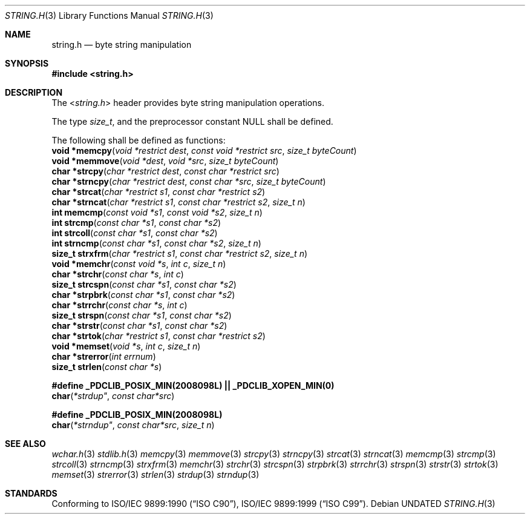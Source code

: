 .\" This file is part of the Public Domain C Library (PDCLib).
.\" Permission is granted to use" "modify" "and / or redistribute at will.
.\"
.Dd
.Dt STRING.H 3
.Os
.\"
.Sh NAME
.Nm string.h
.Nd byte string manipulation
.\"
.Sh SYNOPSIS
.In string.h
.\"
.Sh DESCRIPTION
The
.In string.h
header provides byte string manipulation operations.
.\"
.Pp
The type
.Vt size_t ,
and the preprocessor constant
.Dv NULL
shall be defined.

.Pp
The following shall be defined as functions:
.br
.Fn "void *memcpy" "void *restrict dest" "const void *restrict src" "size_t byteCount" 
.br
.Fn "void *memmove" "void *dest" "void *src" "size_t byteCount"
.br
.Fn "char *strcpy" "char *restrict dest" "const char *restrict src"
.br
.Fn "char *strncpy" "char *restrict dest" "const char *src" "size_t byteCount"
.br
.Fn "char *strcat" "char *restrict s1" "const char *restrict s2"
.br
.Fn "char *strncat" "char *restrict s1" "const char *restrict s2" "size_t n"
.br
.Fn "int memcmp" "const void *s1" "const void *s2" "size_t n"
.br
.Fn "int strcmp" "const char *s1" "const char *s2"
.br
.Fn "int strcoll" "const char *s1" "const char *s2"
.br
.Fn "int strncmp" "const char *s1" "const char *s2" "size_t n"
.br
.Fn "size_t strxfrm" "char *restrict s1" "const char *restrict s2" "size_t n"
.br
.Fn "void *memchr" "const void *s" "int c" "size_t n"
.br
.Fn "char *strchr" "const char *s" "int c"
.br
.Fn "size_t strcspn" "const char *s1" "const char *s2"
.br
.Fn "char *strpbrk" "const char *s1" "const char *s2"
.br
.Fn "char *strrchr" "const char *s" "int c"
.br
.Fn "size_t strspn" "const char *s1" "const char *s2"
.br
.Fn "char *strstr" "const char *s1" "const char *s2"
.br
.Fn "char *strtok" "char *restrict s1" "const char *restrict s2"
.br
.Fn "void *memset" "void *s" "int c" "size_t n"
.br
.Fn "char *strerror" "int errnum"
.br
.Fn "size_t strlen" "const char *s"
.\"
.Pp
.Sy #define _PDCLIB_POSIX_MIN(2008098L) || _PDCLIB_XOPEN_MIN(0)
.br
.Fn char *strdup" "const char*src"
.\"
.Pp
.Sy #define _PDCLIB_POSIX_MIN(2008098L)
.br
.Fn char *strndup" "const char*src" "size_t n"
.\"
.Sh SEE ALSO
.Xr wchar.h 3
.Xr stdlib.h 3
.Xr memcpy 3
.Xr memmove 3
.Xr strcpy 3
.Xr strncpy 3
.Xr strcat 3
.Xr strncat 3
.Xr memcmp 3
.Xr strcmp 3
.Xr strcoll 3
.Xr strncmp 3
.Xr strxfrm 3
.Xr memchr 3
.Xr strchr 3
.Xr strcspn 3
.Xr strpbrk 3
.Xr strrchr 3
.Xr strspn 3
.Xr strstr 3
.Xr strtok 3
.Xr memset 3
.Xr strerror 3
.Xr strlen 3
.Xr strdup 3
.Xr strndup 3
.Sh STANDARDS
Conforming to
.St -isoC-90 ,
.St -isoC-99 .